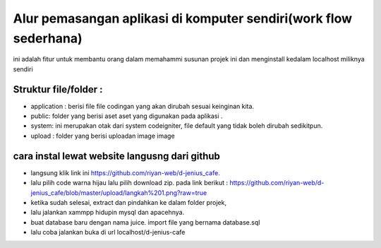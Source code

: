 ###################
Alur pemasangan aplikasi di komputer sendiri(work flow sederhana)
###################

ini adalah fitur untuk membantu orang dalam memahammi susunan projek ini dan menginstall kedalam localhost miliknya sendiri

*******************
Struktur file/folder :
*******************
* application : berisi file file codingan yang akan dirubah sesuai keinginan kita.
* public: folder yang berisi aset aset yang digunakan pada aplikasi .
* system: ini merupakan otak dari system codeigniter, file default yang tidak boleh dirubah sedikitpun.
* upload : folder yang berisi uploadan image image


**************************
cara instal lewat website langusng dari github
**************************
* langsung klik link ini https://github.com/riyan-web/d-jenius_cafe.
* lalu pilih code warna hijau lalu pilih download zip. pada link berikut : https://github.com/riyan-web/d-jenius_cafe/blob/master/upload/langkah%201.png?raw=true
* ketika sudah selesai, extract dan pindahkan ke dalam folder projek,
* lalu jalankan xammpp hidupin mysql dan apacehnya.
* buat database baru dengan nama juice. import file yang bernama database.sql
* lalu coba jalankan buka di url localhost/d-jenius-cafe


